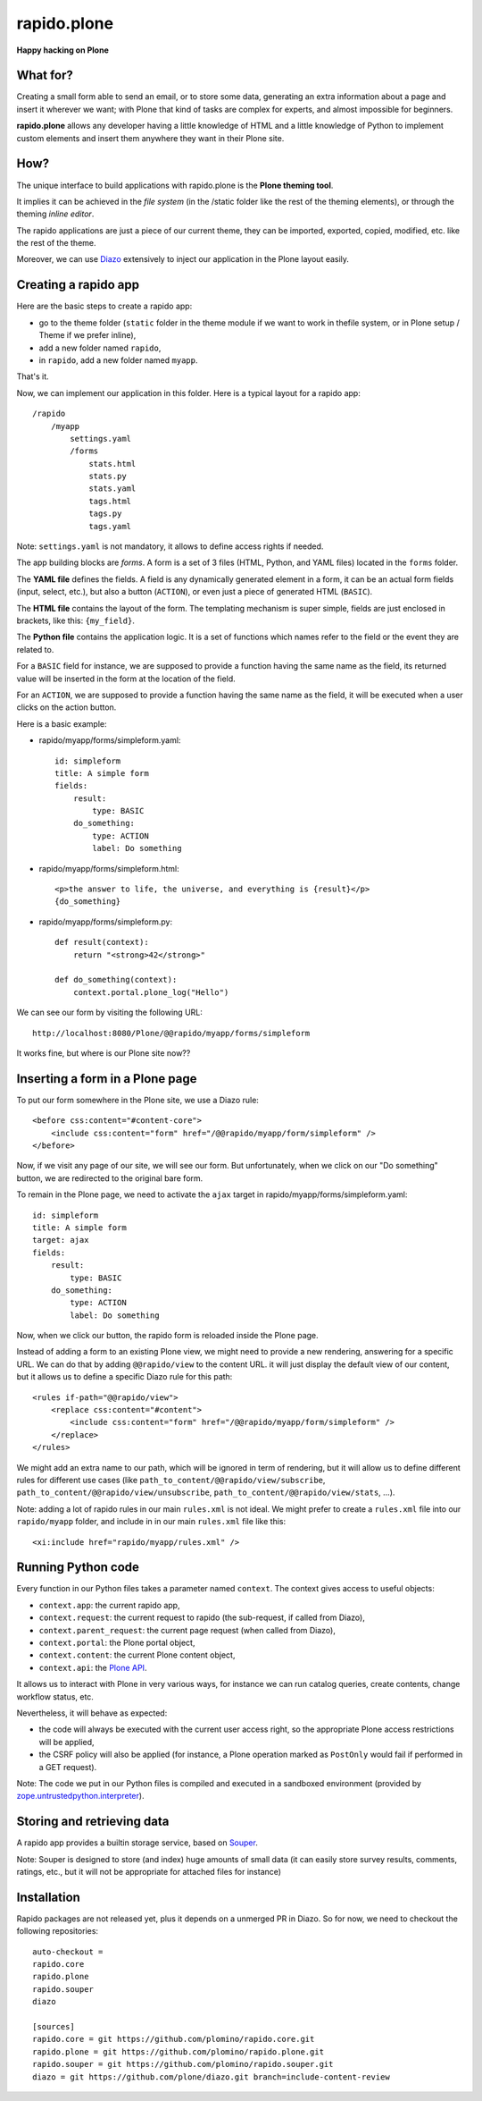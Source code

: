 ====================
rapido.plone
====================

**Happy hacking on Plone**

|travisstatus|_

.. |travisstatus| image:: https://secure.travis-ci.org/plomino/rapido.plone.png?branch=master
.. _travisstatus:  http://travis-ci.org/plomino/rapido.plone

What for?
=========

Creating a small form able to send an email, or to store some data, generating
an extra information about a page and insert it wherever we want; with Plone
that kind of tasks are complex for experts, and almost impossible for beginners.

**rapido.plone** allows any developer having a little knowledge of HTML and a
little knowledge of Python to implement custom elements and insert them anywhere
they want in their Plone site.

How?
====

The unique interface to build applications with rapido.plone is the **Plone
theming tool**.

It implies it can be achieved in the *file system* (in the /static folder like
the rest of the theming elements), or through the theming *inline editor*.

The rapido applications are just a piece of our current theme, they can be
imported, exported, copied, modified, etc. like the rest of the theme.

Moreover, we can use `Diazo <http://docs.diazo.org/en/latest/>`_ extensively to
inject our application in the Plone layout easily.

Creating a rapido app
=====================

Here are the basic steps to create a rapido app:

- go to the theme folder (``static`` folder in the theme module if we want to
  work in thefile system, or in Plone setup / Theme if we prefer inline),
- add a new folder named ``rapido``,
- in ``rapido``, add a new folder named ``myapp``.

That's it.

Now, we can implement our application in this folder.
Here is a typical layout for a rapido app::

    /rapido
        /myapp
            settings.yaml
            /forms
                stats.html
                stats.py
                stats.yaml
                tags.html
                tags.py
                tags.yaml

Note: ``settings.yaml`` is not mandatory, it allows to define access rights if
needed.

The app building blocks are `forms`. A form is a set of 3 files (HTML, Python,
and YAML files) located in the ``forms`` folder.

The **YAML file** defines the fields. A field is any dynamically generated
element in a form, it can be an actual form fields (input, select, etc.), but
also a button (``ACTION``), or even just a piece of generated HTML (``BASIC``).

The **HTML file** contains the layout of the form. The templating mechanism is
super simple, fields are just enclosed in brackets, like this: ``{my_field}``.

The **Python file** contains the application logic. It is a set of functions
which names refer to the field or the event they are related to.

For a ``BASIC`` field for instance, we are supposed to provide a function having
the same name as the field, its returned value will be inserted in the form at
the location of the field.

For an ``ACTION``, we are supposed to provide a function having the same name as
the field, it will be executed when a user clicks on the action button.

Here is a basic example:

- rapido/myapp/forms/simpleform.yaml::

    id: simpleform
    title: A simple form
    fields:
        result:
            type: BASIC
        do_something:
            type: ACTION
            label: Do something

- rapido/myapp/forms/simpleform.html::

    <p>the answer to life, the universe, and everything is {result}</p>
    {do_something}

- rapido/myapp/forms/simpleform.py::

    def result(context):
        return "<strong>42</strong>"

    def do_something(context):
        context.portal.plone_log("Hello")

We can see our form by visiting the following URL::

    http://localhost:8080/Plone/@@rapido/myapp/forms/simpleform

It works fine, but where is our Plone site now??

Inserting a form in a Plone page
================================

To put our form somewhere in the Plone site, we use a Diazo rule::

    <before css:content="#content-core">
        <include css:content="form" href="/@@rapido/myapp/form/simpleform" />
    </before>

Now, if we visit any page of our site, we will see our form.
But unfortunately, when we click on our "Do something" button, we are redirected
to the original bare form.

To remain in the Plone page, we need to activate the ``ajax`` target in
rapido/myapp/forms/simpleform.yaml::

    id: simpleform
    title: A simple form
    target: ajax
    fields:
        result:
            type: BASIC
        do_something:
            type: ACTION
            label: Do something

Now, when we click our button, the rapido form is reloaded inside the Plone
page.

Instead of adding a form to an existing Plone view, we might need to provide a
new rendering, answering for a specific URL.
We can do that by adding ``@@rapido/view`` to the content URL. it will just
display the default view of our content, but it allows us to define a specific
Diazo rule for this path::

    <rules if-path="@@rapido/view">
        <replace css:content="#content">
            <include css:content="form" href="/@@rapido/myapp/form/simpleform" />
        </replace>      
    </rules>

We might add an extra name to our path, which will be ignored in term of
rendering, but it will allow us to define different rules for different use
cases (like ``path_to_content/@@rapido/view/subscribe``, ``path_to_content/@@rapido/view/unsubscribe``, ``path_to_content/@@rapido/view/stats``, ...).

Note: adding a lot of rapido rules in our main ``rules.xml`` is not ideal.
We might prefer to create a ``rules.xml`` file into our ``rapido/myapp``
folder, and include in in our main ``rules.xml`` file like this::

    <xi:include href="rapido/myapp/rules.xml" />


Running Python code
===================

Every function in our Python files takes a parameter named ``context``.
The context gives access to useful objects:

- ``context.app``: the current rapido app,
- ``context.request``: the current request to rapido (the sub-request, if called
  from Diazo),
- ``context.parent_request``: the current page request (when called from Diazo),
- ``context.portal``: the Plone portal object,
- ``context.content``: the current Plone content object,
- ``context.api``: the `Plone API
  <http://docs.plone.org/external/plone.api/docs/>`_.

It allows us to interact with Plone in very various ways, for instance we can
run catalog queries, create contents, change workflow status, etc.

Nevertheless, it will behave as expected:

- the code will always be executed with the current user access right, so the
  appropriate Plone access restrictions will be applied,
- the CSRF policy will also be applied (for instance, a Plone operation marked
  as ``PostOnly`` would fail if performed in a GET request).

Note: The code we put in our Python files is compiled and executed in a
sandboxed environment (provided by `zope.untrustedpython.interpreter 
<https://github.com/zopefoundation/zope.untrustedpython/blob/master/docs/narr.rst>`_).

Storing and retrieving data
===========================

A rapido app provides a builtin storage service, based on
`Souper <https://pypi.python.org/pypi/souper>`_.

Note: Souper is designed to store (and index) huge amounts of small data (it can
easily store survey results, comments, ratings, etc., but it will not be
appropriate for attached files for instance)

Installation
============

Rapido packages are not released yet, plus it depends on a unmerged PR in Diazo.
So for now, we need to checkout the following repositories::

    auto-checkout =
    rapido.core
    rapido.plone
    rapido.souper
    diazo

    [sources]
    rapido.core = git https://github.com/plomino/rapido.core.git
    rapido.plone = git https://github.com/plomino/rapido.plone.git
    rapido.souper = git https://github.com/plomino/rapido.souper.git
    diazo = git https://github.com/plone/diazo.git branch=include-content-review